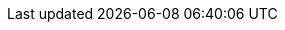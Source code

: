 ../../../../../components/camel-spring-parent/camel-spring/src/main/docs/spring-event-component.adoc